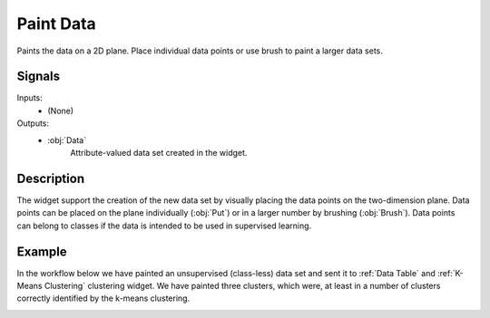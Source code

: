 .. _Paint Data:

Paint Data
==========

.. image:: ../../../../Orange/OrangeWidgets/Data/icons/PaintData.svg
   :alt: Paint Data widget icon
   :class: widget-category-data widget-icon

Paints the data on a 2D plane. Place individual data
points or use brush to paint a larger data sets.
   
Signals
-------

Inputs:
   - (None)

Outputs:
   - :obj:`Data`
         Attribute-valued data set created in the widget.


.. _my-reference-label:

Description
-----------

The widget support the creation of the new data set by visually placing the
data points on the two-dimension plane. Data points can be placed on the
plane individually (:obj:`Put`) or in a larger number by brushing
(:obj:`Brush`). Data points can belong to classes if the data
is intended to be used in supervised learning.

.. image:: images/PaintData-stamped.png
   :alt: Paint Data widget

.. rst-class:: stamp-list

   1. A 2D drawing canvas with fixed coordinate system.
   #. Select the class to paint its data instances. Add or remove classes.
      Use one class only to create classless, unsupervised data sets.
   #. Drawing tools. Paint data points with :obj:`Brush` and :obj:`Paint`.
      Select (and then remove or relocate) them with :obj:`Select` or
      :obj:`Lasso`. Reposition data points with :obj:`Jitter` or :obj:`Magnet`.
   #. Each of the tools may have its own options shown in this box.
   #. Undo or redo the editing actions.
   #. If :obj:`Commit on change` is checked, the data would be sent to the
      output channel of the widget upon any change. This operation could be
      slow when data sets become large.

Example
-------

In the workflow below we have painted an unsupervised (class-less) data
set and sent it to :ref:`Data Table` and :ref:`K-Means Clustering` clustering
widget. We have painted three clusters, which were, at least in a number
of clusters correctly identified by the k-means clustering.

.. image:: images/PaintData-Workflow.png
   :alt: Example schema with File widget
